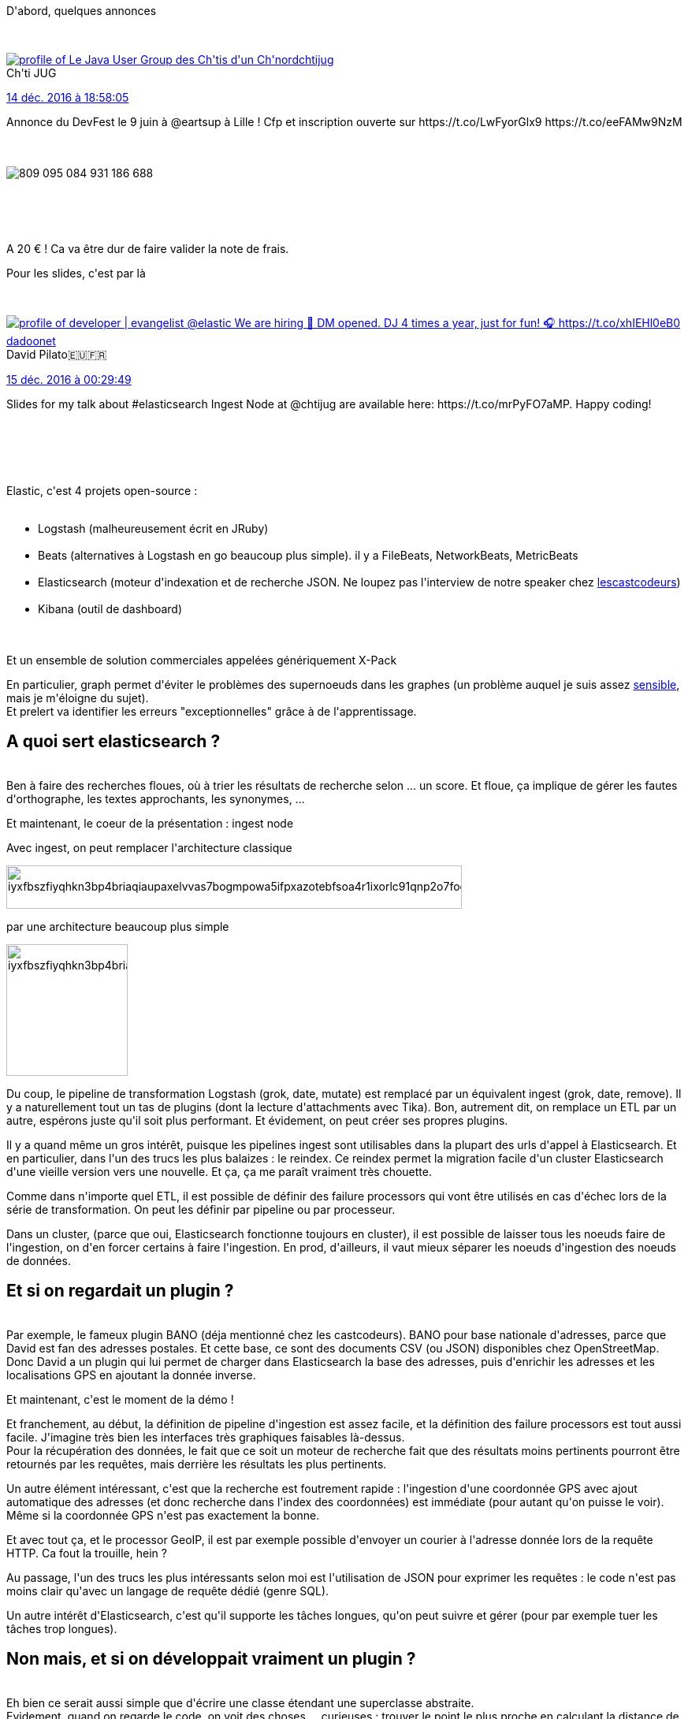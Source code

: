 :jbake-type: post
:jbake-status: published
:jbake-title: Un chtijug élastique
:jbake-tags: chtijug,logs,search,_mois_déc.,_année_2016
:jbake-date: 2016-12-15
:jbake-depth: ../../../../
:jbake-uri: wordpress/2016/12/15/un-chtijug-elastique.adoc
:jbake-excerpt: 
:jbake-source: https://riduidel.wordpress.com/2016/12/15/un-chtijug-elastique/
:jbake-style: wordpress

++++
<p>
D'abord, quelques annonces
</p>
<p>
<div class='twitter'>
<br/>
<span class="twitter_status">
</p>
<p>
<span class="author">
</p>
<p>
<a href="http://twitter.com/chtijug" class="screenName"><img src="http://pbs.twimg.com/profile_images/1179656487326617600/2uFfDuut_mini.jpg" alt="profile of Le Java User Group des Ch'tis d'un Ch'nord"/>chtijug</a>
<br/>
<span class="name">Ch'ti JUG</span>
</p>
<p>
</span>
</p>
<p>
<a href="https://twitter.com/chtijug/status/809 095 128 803 672 064" class="date">14 déc. 2016 à 18:58:05</a>
</p>
<p>
<span class="content">
</p>
<p>
<span class="text">Annonce du DevFest le 9 juin à @eartsup à Lille ! Cfp et inscription ouverte sur https://t.co/LwFyorGlx9 https://t.co/eeFAMw9NzM</span>
</p>
<p>
<span class="medias">
<br/>
<span class="media media-photo">
<br/>
<img src="http://pbs.twimg.com/media/Czp7sWbWgAAP7jV.jpg" alt="809 095 084 931 186 688"/>
<br/>
</span>
<br/>
</span>
</p>
<p>
</span>
</p>
<p>
<span class="twitter_status_end"/>
<br/>
</span>
<br/>
</div>
</p>
<p>
A 20 € ! Ca va être dur de faire valider la note de frais.
</p>
<p>
Pour les slides, c'est par là
</p>
<p>
<div class='twitter'>
<br/>
<span class="twitter_status">
</p>
<p>
<span class="author">
</p>
<p>
<a href="http://twitter.com/dadoonet" class="screenName"><img src="http://pbs.twimg.com/profile_images/994322254975684608/2E-48xZA_mini.jpg" alt="profile of developer | evangelist @elastic We are hiring 📧 DM opened. DJ 4 times a year, just for fun! 🎧 https://t.co/xhIEHl0eB0"/>dadoonet</a>
<br/>
<span class="name">David Pilato🇪🇺🇫🇷</span>
</p>
<p>
</span>
</p>
<p>
<a href="https://twitter.com/dadoonet/status/809 178 612 620 529 664" class="date">15 déc. 2016 à 00:29:49</a>
</p>
<p>
<span class="content">
</p>
<p>
<span class="text">Slides for my talk about #elasticsearch Ingest Node at @chtijug are available here: https://t.co/mrPyFO7aMP. Happy coding!</span>
</p>
<p>
<span class="medias">
<br/>
</span>
</p>
<p>
</span>
</p>
<p>
<span class="twitter_status_end"/>
<br/>
</span>
<br/>
</div>
</p>
<p>
Elastic, c'est 4 projets open-source :
<br/>
<ul>
<br/>
<li>Logstash (malheureusement écrit en JRuby)</li>
<br/>
<li>Beats (alternatives à Logstash en go beaucoup plus simple). il y a FileBeats, NetworkBeats, MetricBeats</li>
<br/>
<li>Elasticsearch (moteur d'indexation et de recherche JSON. Ne loupez pas l'interview de notre speaker chez <a href="https://lescastcodeurs.com/2016/12/02/lcc-158-interview-sur-elasticsearch-avec-david-pilato/">lescastcodeurs</a>)</li>
<br/>
<li>Kibana (outil de dashboard)</li>
<br/>
</ul>
<br/>
Et un ensemble de solution commerciales appelées génériquement X-Pack
</p>
<p>
En particulier, graph permet d'éviter le problèmes des supernoeuds dans les graphes (un problème auquel je suis assez <a href="https://github.com/Riduidel/gaedo/issues/52">sensible</a>, mais je m'éloigne du sujet).
<br/>
Et prelert va identifier les erreurs "exceptionnelles" grâce à de l'apprentissage.
<br/>
<h2>A quoi sert elasticsearch ?</h2>
<br/>
Ben à faire des recherches floues, où à trier les résultats de recherche selon ... un score. Et floue, ça implique de gérer les fautes d'orthographe, les textes approchants, les synonymes, ...
</p>
<p>
Et maintenant, le coeur de la présentation : ingest node
</p>
<p>
Avec ingest, on peut remplacer l'architecture classique
</p>
<p>
<img class="alignnone size-full wp-image-4064" src="https://riduidel.files.wordpress.com/2016/12/iyxfbszfiyqhkn3bp4briaqiaupaxelvvas7bogmpowa5ifpxazotebfsoa4r1ixorlc91qnp2o7foom9mtmmmtkjkco3cvfsa5c1vc85kpm5kqwtyzc0g00.png" alt="iyxfbszfiyqhkn3bp4briaqiaupaxelvvas7bogmpowa5ifpxazotebfsoa4r1ixorlc91qnp2o7foom9mtmmmtkjkco3cvfsa5c1vc85kpm5kqwtyzc0g00" width="578" height="55" />
</p>
<p>
par une architecture beaucoup plus simple
</p>
<p>
<img class="alignnone size-full wp-image-4067" src="https://riduidel.files.wordpress.com/2016/12/iyxfbszfiyqhkn3bp4briaqiaupaxekvvygmbsgc1wsc5ylda5hpag01gjopbpsrk8ihbwkkllvn3y880000.png" alt="iyxfbszfiyqhkn3bp4briaqiaupaxekvvygmbsgc1wsc5ylda5hpag01gjopbpsrk8ihbwkkllvn3y880000" width="154" height="167" />
</p>
<p>
Du coup, le pipeline de transformation Logstash (grok, date, mutate) est remplacé par un équivalent ingest (grok, date, remove). Il y a naturellement tout un tas de plugins (dont la lecture d'attachments avec Tika). Bon, autrement dit, on remplace un ETL par un autre, espérons juste qu'il soit plus performant. Et évidement, on peut créer ses propres plugins.
</p>
<p>
Il y a quand même un gros intérêt, puisque les pipelines ingest sont utilisables dans la plupart des urls d'appel à Elasticsearch. Et en particulier, dans l'un des trucs les plus balaizes : le reindex. Ce reindex permet la migration facile d'un cluster Elasticsearch d'une vieille version vers une nouvelle. Et ça, ça me paraît vraiment très chouette.
</p>
<p>
Comme dans n'importe quel ETL, il est possible de définir des failure processors qui vont être utilisés en cas d'échec lors de la série de transformation. On peut les définir par pipeline ou par processeur.
</p>
<p>
Dans un cluster, (parce que oui, Elasticsearch fonctionne toujours en cluster), il est possible de laisser tous les noeuds faire de l'ingestion, on d'en forcer certains à faire l'ingestion. En prod, d'ailleurs, il vaut mieux séparer les noeuds d'ingestion des noeuds de données.
<br/>
<h2>Et si on regardait un plugin ?</h2>
<br/>
Par exemple, le fameux plugin BANO (déja mentionné chez les castcodeurs). BANO pour base nationale d'adresses, parce que David est fan des adresses postales. Et cette base, ce sont des documents CSV (ou JSON) disponibles chez OpenStreetMap.
<br/>
Donc David a un plugin qui lui permet de charger dans Elasticsearch la base des adresses, puis d'enrichir les adresses et les localisations GPS en ajoutant la donnée inverse.
</p>
<p>
Et maintenant, c'est le moment de la démo !
</p>
<p>
Et franchement, au début, la définition de pipeline d'ingestion est assez facile, et la définition des failure processors est tout aussi facile. J'imagine très bien les interfaces très graphiques faisables là-dessus.
<br/>
Pour la récupération des données, le fait que ce soit un moteur de recherche fait que des résultats moins pertinents pourront être retournés par les requêtes, mais derrière les résultats les plus pertinents.
</p>
<p>
Un autre élément intéressant, c'est que la recherche est foutrement rapide : l'ingestion d'une coordonnée GPS avec ajout automatique des adresses (et donc recherche dans l'index des coordonnées) est immédiate (pour autant qu'on puisse le voir). Même si la coordonnée GPS n'est pas exactement la bonne.
</p>
<p>
Et avec tout ça, et le processor GeoIP, il est par exemple possible d'envoyer un courier à l'adresse donnée lors de la requête HTTP. Ca fout la trouille, hein ?
</p>
<p>
Au passage, l'un des trucs les plus intéressants selon moi est l'utilisation de JSON pour exprimer les requêtes : le code n'est pas moins clair qu'avec un langage de requête dédié (genre SQL).
</p>
<p>
Un autre intérêt d'Elasticsearch, c'est qu'il supporte les tâches longues, qu'on peut suivre et gérer (pour par exemple tuer les tâches trop longues).
<br/>
<h2>Non mais, et si on développait vraiment un plugin ?</h2>
<br/>
Eh bien ce serait aussi simple que d'écrire une classe étendant une superclasse abstraite.
<br/>
Evidement, quand on regarde le code, on voit des choses ... curieuses : trouver le point le plus proche en calculant la distance de tous les points, je peux dire que c'est pas le plus efficace (il n'y a pas d'index géographiques ou <a href="https://fr.wikipedia.org/wiki/Quadtree?oldformat=true">quadtrees </a>dans Lucene ? Ah si, à priori, avec les <a href="https://en.wikipedia.org/wiki/K-d_tree?oldformat=true">bkdtree </a>de Lucene 6).
<br/>
Dans le même ordre d'idée, déclarer ses plugins en associant une clé à une factory ... alors qu'on peut faire du CDI ? C'est pas fameux. mais bon, tout le monde n'est pas censé écrire des plugins.
<br/>
<h2>Conclusion</h2>
<br/>
L'un des plus gros intérêts de cette présentation, c'est de sortir Elasticsearch de son rôle le plus connu de stockage ELK pour bien montrer qu'avant tout, c'est un ETL moderne qu'on sous-utilise volontiers.
</p>
<p>
Et personnellement, en voyant cette présentation, j'ai eu l'envie un peu folle de resortir mes projets de livestream pour les porter dans une base plus moderne.
</p>
<p>
Et pour la blague, le premier rang, c'est pratique pour démontrer la présence quand le speaker fait des selfies
</p>
<p>
<div class='twitter'>
<br/>
<span class="twitter_status">
</p>
<p>
<span class="author">
</p>
<p>
<a href="http://twitter.com/dadoonet" class="screenName"><img src="http://pbs.twimg.com/profile_images/994322254975684608/2E-48xZA_mini.jpg" alt="profile of developer | evangelist @elastic We are hiring 📧 DM opened. DJ 4 times a year, just for fun! 🎧 https://t.co/xhIEHl0eB0"/>dadoonet</a>
<br/>
<span class="name">David Pilato🇪🇺🇫🇷</span>
</p>
<p>
</span>
</p>
<p>
<a href="https://twitter.com/dadoonet/status/809 143 713 972 813 825" class="date">14 déc. 2016 à 22:11:09</a>
</p>
<p>
<span class="content">
</p>
<p>
<span class="text">Thank you @chtijug attendees for listening! https://t.co/lhRGG2CalC</span>
</p>
<p>
<span class="medias">
<br/>
<span class="media media-photo">
<br/>
<img src="http://pbs.twimg.com/media/Czqn6DNXUAAP18d.jpg" alt="809 143 698 802 036 736"/>
<br/>
</span>
<br/>
</span>
</p>
<p>
</span>
</p>
<p>
<span class="twitter_status_end"/>
<br/>
</span>
<br/>
</div>
</p>
++++